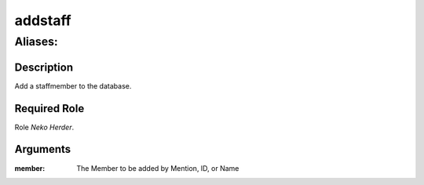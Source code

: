 ======================================================================
addstaff
======================================================================
------------------------------------------------------------
Aliases: 
------------------------------------------------------------
Description
==============
Add a staffmember to the database.

Required Role
=====================
Role `Neko Herder`.

Arguments
===========
:member: The Member to be added by Mention, ID, or Name